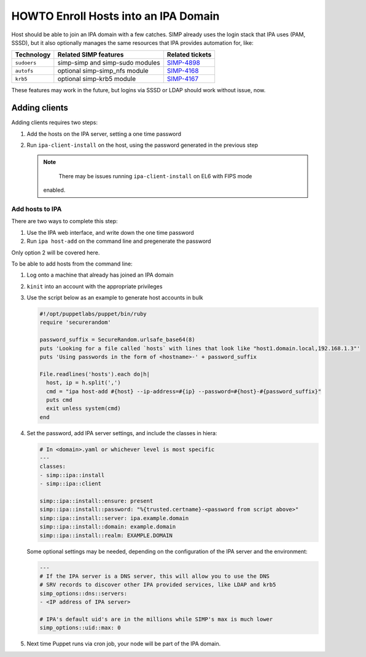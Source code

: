 .. _howto-ipa_clients:

HOWTO Enroll Hosts into an IPA Domain
=====================================

Host should be able to join an IPA domain with a few catches. SIMP already uses
the login stack that IPA uses (PAM, SSSD), but it also optionally manages the
same resources that IPA provides automation for, like:

=========== =============================== ===============
Technology  Related SIMP features           Related tickets
=========== =============================== ===============
``sudoers`` simp-simp and simp-sudo modules `SIMP-4898`_
``autofs``  optional simp-simp_nfs module   `SIMP-4168`_
``krb5``    optional simp-krb5 module       `SIMP-4167`_
=========== =============================== ===============

These features may work in the future, but logins via SSSD or LDAP should work
without issue, now.


Adding clients
--------------

Adding clients requires two steps:

#. Add the hosts on the IPA server, setting a one time password
#. Run ``ipa-client-install`` on the host, using the password generated in
   the previous step

   .. NOTE::

   	There may be issues running ``ipa-client-install`` on EL6 with FIPS mode
      enabled.


Add hosts to IPA
^^^^^^^^^^^^^^^^

There are two ways to complete this step:

#. Use the IPA web interface, and write down the one time password
#. Run ``ipa host-add`` on the command line and pregenerate the password

Only option 2 will be covered here.

To be able to add hosts from the command line:

#. Log onto a machine that already has joined an IPA domain
#. ``kinit`` into an account with the appropriate privileges
#. Use the script below as an example to generate host accounts in bulk

   .. code-block:: ruby

      #!/opt/puppetlabs/puppet/bin/ruby
      require 'securerandom'

      password_suffix = SecureRandom.urlsafe_base64(8)
      puts 'Looking for a file called `hosts` with lines that look like "host1.domain.local,192.168.1.3"'
      puts 'Using passwords in the form of <hostname>-' + password_suffix

      File.readlines('hosts').each do|h|
        host, ip = h.split(',')
        cmd = "ipa host-add #{host} --ip-address=#{ip} --password=#{host}-#{password_suffix}"
        puts cmd
        exit unless system(cmd)
      end

#. Set the password, add IPA server settings, and include the classes in hiera:

   .. code-block:: yaml

      # In <domain>.yaml or whichever level is most specific
      ---
      classes:
      - simp::ipa::install
      - simp::ipa::client

      simp::ipa::install::ensure: present
      simp::ipa::install::password: "%{trusted.certname}-<password from script above>"
      simp::ipa::install::server: ipa.example.domain
      simp::ipa::install::domain: example.domain
      simp::ipa::install::realm: EXAMPLE.DOMAIN


   Some optional settings may be needed, depending on the configuration of the
   IPA server and the environment:

   .. code-block:: yaml

      ---
      # If the IPA server is a DNS server, this will allow you to use the DNS
      # SRV records to discover other IPA provided services, like LDAP and krb5
      simp_options::dns::servers:
      - <IP address of IPA server>

      # IPA's default uid's are in the millions while SIMP's max is much lower
      simp_options::uid::max: 0

#. Next time Puppet runs via cron job, your node will be part of the IPA domain.


.. _SIMP-4898: https://simp-project.atlassian.net/browse/SIMP-4898
.. _SIMP-4168: https://simp-project.atlassian.net/browse/SIMP-4168
.. _SIMP-4167: https://simp-project.atlassian.net/browse/SIMP-4167
